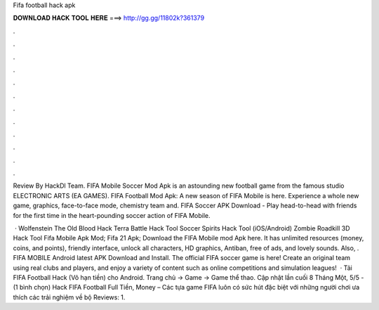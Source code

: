 Fifa football hack apk



𝐃𝐎𝐖𝐍𝐋𝐎𝐀𝐃 𝐇𝐀𝐂𝐊 𝐓𝐎𝐎𝐋 𝐇𝐄𝐑𝐄 ===> http://gg.gg/11802k?361379



.



.



.



.



.



.



.



.



.



.



.



.

Review By HackDl Team. FIFA Mobile Soccer Mod Apk is an astounding new football game from the famous studio ELECTRONIC ARTS (EA GAMES). FIFA Football Mod Apk: A new season of FIFA Mobile is here. Experience a whole new game, graphics, face-to-face mode, chemistry team and. FIFA Soccer APK Download - Play head-to-head with friends for the first time in the heart-pounding soccer action of FIFA Mobile.

 · Wolfenstein The Old Blood Hack Terra Battle Hack Tool Soccer Spirits Hack Tool (iOS/Android) Zombie Roadkill 3D Hack Tool Fifa Mobile Apk Mod; Fifa 21 Apk; Download the FIFA Mobile mod Apk here. It has unlimited resources (money, coins, and points), friendly interface, unlock all characters, HD graphics, Antiban, free of ads, and lovely sounds. Also, . FIFA MOBILE Android latest APK Download and Install. The official FIFA soccer game is here! Create an original team using real clubs and players, and enjoy a variety of content such as online competitions and simulation leagues!  · Tải FIFA Football Hack (Vô hạn tiền) cho Android. Trang chủ → Game → Game thể thao. Cập nhật lần cuối 8 Tháng Một, 5/5 - (1 bình chọn) Hack FIFA Football Full Tiền, Money – Các tựa game FIFA luôn có sức hút đặc biệt với những người chơi ưa thích các trải nghiệm về bộ Reviews: 1.
